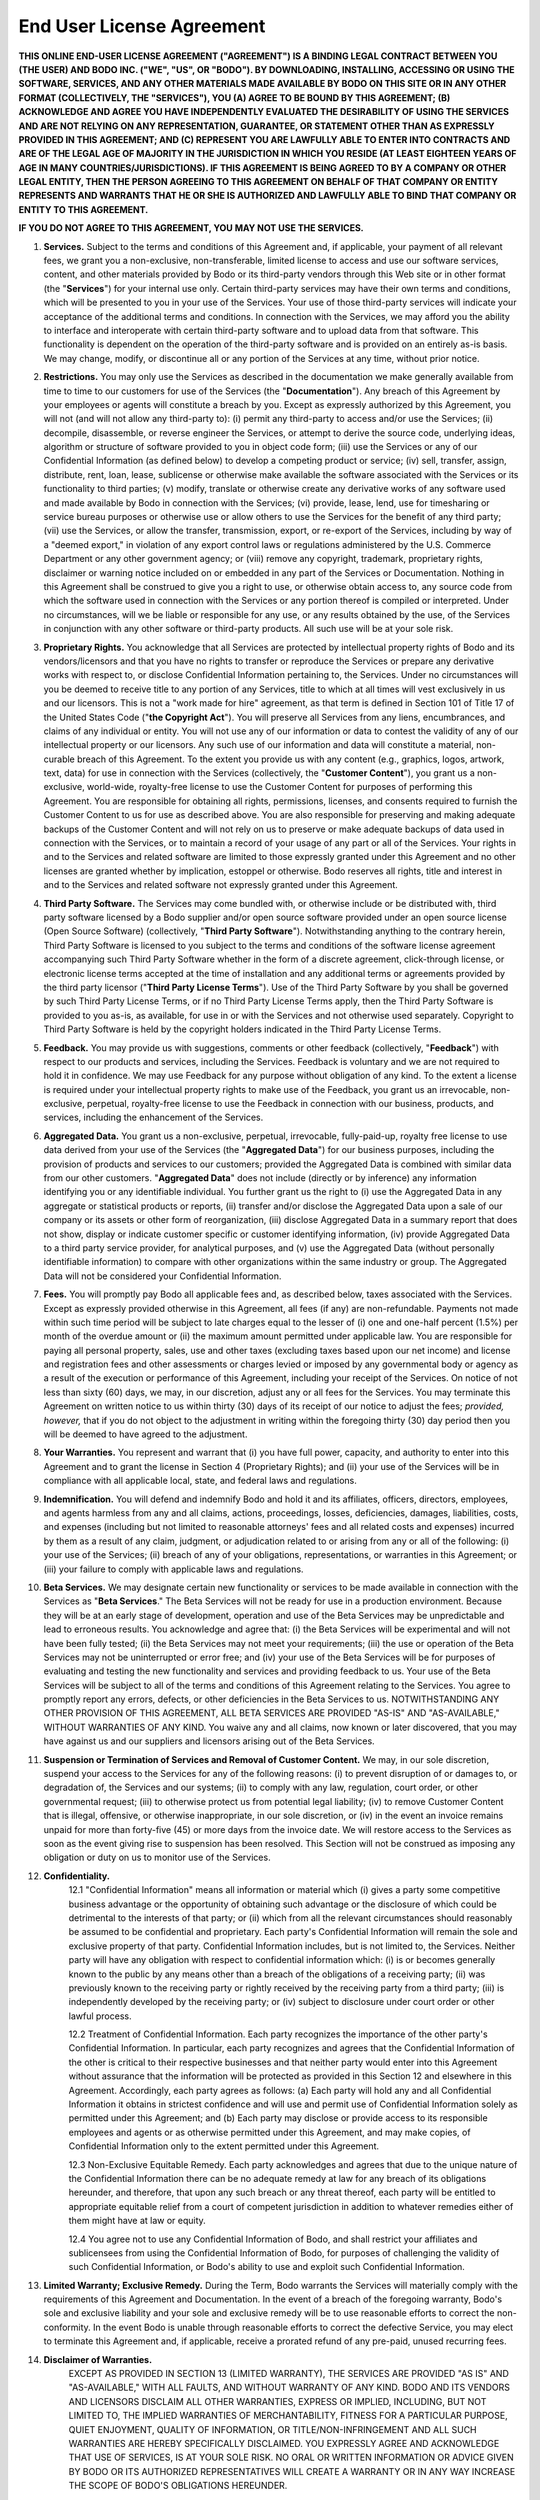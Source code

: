 .. _eula:

End User License Agreement
======================================

**THIS ONLINE END-USER LICENSE AGREEMENT ("AGREEMENT") IS A BINDING LEGAL CONTRACT BETWEEN YOU (THE USER) AND BODO INC. ("WE", "US", OR "BODO").  BY DOWNLOADING, INSTALLING, ACCESSING OR USING THE SOFTWARE, SERVICES, AND ANY OTHER MATERIALS MADE AVAILABLE BY BODO ON THIS SITE OR IN ANY OTHER FORMAT (COLLECTIVELY, THE "SERVICES"), YOU (A) AGREE TO BE BOUND BY THIS AGREEMENT; (B) ACKNOWLEDGE AND AGREE YOU HAVE INDEPENDENTLY EVALUATED THE DESIRABILITY OF USING THE SERVICES AND ARE NOT RELYING ON ANY REPRESENTATION, GUARANTEE, OR STATEMENT OTHER THAN AS EXPRESSLY PROVIDED IN THIS AGREEMENT; AND (C) REPRESENT YOU ARE LAWFULLY ABLE TO ENTER INTO CONTRACTS AND ARE OF THE LEGAL AGE OF MAJORITY IN THE JURISDICTION IN WHICH YOU RESIDE (AT LEAST EIGHTEEN YEARS OF AGE IN MANY COUNTRIES/JURISDICTIONS). IF THIS AGREEMENT IS BEING AGREED TO BY A COMPANY OR OTHER LEGAL ENTITY, THEN THE PERSON AGREEING TO THIS AGREEMENT ON BEHALF OF THAT COMPANY OR ENTITY REPRESENTS AND WARRANTS THAT HE OR SHE IS AUTHORIZED AND LAWFULLY ABLE TO BIND THAT COMPANY OR ENTITY TO THIS AGREEMENT.**

**IF YOU DO NOT AGREE TO THIS AGREEMENT, YOU MAY NOT USE THE SERVICES.**

1. **Services.**  Subject to the terms and conditions of this Agreement and, if applicable, your payment of all relevant fees, we grant you a non-exclusive, non-transferable, limited license to access and use our software services, content, and other materials provided by Bodo or its third-party vendors through this Web site or in other format (the "**Services**") for your internal use only.  Certain third-party services may have their own terms and conditions, which will be presented to you in your use of the Services.  Your use of those third-party services will indicate your acceptance of the additional terms and conditions.  In connection with the Services, we may afford you the ability to interface and interoperate with certain third-party software and to upload data from that software.  This functionality is dependent on the operation of the third-party software and is provided on an entirely as-is basis.  We may change, modify, or discontinue all or any portion of the Services at any time, without prior notice.
2. **Restrictions.**  You may only use the Services as described in the documentation we make generally available from time to time to our customers for use of the Services (the "**Documentation**").  Any breach of this Agreement by your employees or agents will constitute a breach by you.  Except as expressly authorized by this Agreement, you will not (and will not allow any third-party to):  (i) permit any third-party to access and/or use the Services; (ii) decompile, disassemble, or reverse engineer the Services, or attempt to derive the source code, underlying ideas, algorithm or structure of software provided to you in object code form; (iii) use the Services or any of our Confidential Information (as defined below) to develop a competing product or service; (iv) sell, transfer, assign, distribute, rent, loan, lease, sublicense or otherwise make available the software associated with the Services or its functionality to third parties; (v) modify, translate or otherwise create any derivative works of any software used and made available by Bodo in connection with the Services; (vi) provide, lease, lend, use for timesharing or service bureau purposes or otherwise use or allow others to use the Services for the benefit of any third party; (vii) use the Services, or allow the transfer, transmission, export, or re-export of the Services, including by way of a "deemed export," in violation of any export control laws or regulations administered by the U.S. Commerce Department or any other government agency; or (viii) remove any copyright, trademark, proprietary rights, disclaimer or warning notice included on or embedded in any part of the Services or Documentation.  Nothing in this Agreement shall be construed to give you a right to use, or otherwise obtain access to, any source code from which the software used in connection with the Services or any portion thereof is compiled or interpreted. Under no circumstances, will we be liable or responsible for any use, or any results obtained by the use, of the Services in conjunction with any other software or third-party products.  All such use will be at your sole risk.
3. **Proprietary Rights.**  You acknowledge that all Services are protected by intellectual property rights of Bodo and its vendors/licensors and that you have no rights to transfer or reproduce the Services or prepare any derivative works with respect to, or disclose Confidential Information pertaining to, the Services.  Under no circumstances will you be deemed to receive title to any portion of any Services, title to which at all times will vest exclusively in us and our licensors.  This is not a "work made for hire" agreement, as that term is defined in Section 101 of Title 17 of the United States Code ("**the Copyright Act**").  You will preserve all Services from any liens, encumbrances, and claims of any individual or entity.   You will not use any of our information or data to contest the validity of any of our intellectual property or our licensors.  Any such use of our information and data will constitute a material, non-curable breach of this Agreement.  To the extent you provide us with any content (e.g., graphics, logos, artwork, text, data) for use in connection with the Services (collectively, the "**Customer Content**"), you grant us a non-exclusive, world-wide, royalty-free license to use the Customer Content for purposes of performing this Agreement.  You are responsible for obtaining all rights, permissions, licenses, and consents required to furnish the Customer Content to us for use as described above.  You are also responsible for preserving and making adequate backups of the Customer Content and will not rely on us to preserve or make adequate backups of data used in connection with the Services, or to maintain a record of your usage of any part or all of the Services.  Your rights in and to the Services and related software are limited to those expressly granted under this Agreement and no other licenses are granted whether by implication, estoppel or otherwise. Bodo reserves all rights, title and interest in and to the Services and related software not expressly granted under this Agreement.
4. **Third Party Software.**  The Services may come bundled with, or otherwise include or be distributed with, third party software licensed by a Bodo supplier and/or open source software provided under an open source license (Open Source Software) (collectively, "**Third Party Software**"). Notwithstanding anything to the contrary herein, Third Party Software is licensed to you subject to the terms and conditions of the software license agreement accompanying such Third Party Software whether in the form of a discrete agreement, click-through license, or electronic license terms accepted at the time of installation and any additional terms or agreements provided by the third party licensor ("**Third Party License Terms**"). Use of the Third Party Software by you shall be governed by such Third Party License Terms, or if no Third Party License Terms apply, then the Third Party Software is provided to you as-is, as available, for use in or with the Services and not otherwise used separately. Copyright to Third Party Software is held by the copyright holders indicated in the Third Party License Terms.
5. **Feedback.**  You may provide us with suggestions, comments or other feedback (collectively, "**Feedback**") with respect to our products and services, including the Services. Feedback is voluntary and we are not required to hold it in confidence.  We may use Feedback for any purpose without obligation of any kind.  To the extent a license is required under your intellectual property rights to make use of the Feedback, you grant us an irrevocable, non-exclusive, perpetual, royalty-free license to use the Feedback in connection with our business, products, and services, including the enhancement of the Services.
6. **Aggregated Data.**  You grant us a non-exclusive, perpetual, irrevocable, fully-paid-up, royalty free license to use data derived from your use of the Services (the "**Aggregated Data**") for our business purposes, including the provision of products and services to our customers; provided the Aggregated Data is combined with similar data from our other customers. "**Aggregated Data**" does not include (directly or by inference) any information identifying you or any identifiable individual. You further grant us the right to (i) use the Aggregated Data in any aggregate or statistical products or reports, (ii) transfer and/or disclose the Aggregated Data upon a sale of our company or its assets or other form of reorganization, (iii) disclose Aggregated Data in a summary report that does not show, display or indicate customer specific or customer identifying information, (iv) provide Aggregated Data to a third party service provider, for analytical purposes, and (v) use the Aggregated Data (without personally identifiable information) to compare with other organizations within the same industry or group. The Aggregated Data will not be considered your Confidential Information.
7. **Fees.**  You will promptly pay Bodo all applicable fees and, as described below, taxes associated with the Services.  Except as expressly provided otherwise in this Agreement, all fees (if any) are non-refundable.  Payments not made within such time period will be subject to late charges equal to the lesser of (i) one and one-half percent (1.5%) per month of the overdue amount or (ii) the maximum amount permitted under applicable law.  You are responsible for paying all personal property, sales, use and other taxes (excluding taxes based upon our net income) and license and registration fees and other assessments or charges levied or imposed by any governmental body or agency as a result of the execution or performance of this Agreement, including your receipt of the Services.  On notice of not less than sixty (60) days, we may, in our discretion, adjust any or all fees for the Services.  You may terminate this Agreement on written notice to us within thirty (30) days of its receipt of our notice to adjust the fees; *provided, however,* that if you do not object to the adjustment in writing within the foregoing thirty (30) day period then you will be deemed to have agreed to the adjustment.
8. **Your Warranties.**  You represent and warrant that (i) you have full power, capacity, and authority to enter into this Agreement and to grant the license in Section 4 (Proprietary Rights); and (ii) your use of the Services will be in compliance with all applicable local, state, and federal laws and regulations.
9. **Indemnification.**  You will defend and indemnify Bodo and hold it and its affiliates, officers, directors, employees, and agents harmless from any and all claims, actions, proceedings, losses, deficiencies, damages, liabilities, costs, and expenses (including but not limited to reasonable attorneys' fees and all related costs and expenses) incurred by them as a result of any claim, judgment, or adjudication related to or arising from any or all of the following:  (i) your use of the Services; (ii) breach of any of your obligations, representations, or warranties in this Agreement; or (iii) your failure to comply with applicable laws and regulations.
10. **Beta Services.**  We may designate certain new functionality or services to be made available in connection with the Services as "**Beta Services**." The Beta Services will not be ready for use in a production environment.  Because they will be at an early stage of development, operation and use of the Beta Services may be unpredictable and lead to erroneous results. You acknowledge and agree that: (i) the Beta Services will be experimental and will not have been fully tested; (ii) the Beta Services may not meet your requirements; (iii) the use or operation of the Beta Services may not be uninterrupted or error free; and (iv) your use of the Beta Services will be for purposes of evaluating and testing the new functionality and services and providing feedback to us.  Your use of the Beta Services will be subject to all of the terms and conditions of this Agreement relating to the Services. You agree to promptly report any errors, defects, or other deficiencies in the Beta Services to us.  NOTWITHSTANDING ANY OTHER PROVISION OF THIS AGREEMENT, ALL BETA SERVICES ARE PROVIDED "AS-IS" AND "AS-AVAILABLE," WITHOUT WARRANTIES OF ANY KIND.  You waive any and all claims, now known or later discovered, that you may have against us and our suppliers and licensors arising out of the Beta Services.
11. **Suspension or Termination of Services and Removal of Customer Content.**  We may, in our sole discretion, suspend your access to the Services for any of the following reasons: (i) to prevent disruption of or damages to, or degradation of, the Services and our systems; (ii) to comply with any law, regulation, court order, or other governmental request; (iii) to otherwise protect us from potential legal liability; (iv) to remove Customer Content that is illegal, offensive, or otherwise inappropriate, in our sole discretion, or (iv) in the event an invoice remains unpaid for more than forty-five (45) or more days from the invoice date. We will restore access to the Services as soon as the event giving rise to suspension has been resolved.  This Section will not be construed as imposing any obligation or duty on us to monitor use of the Services.
12. **Confidentiality.**
	12.1 "Confidential Information" means all information or material which (i) gives a party some competitive business advantage or the opportunity of obtaining such advantage or the disclosure of which could be detrimental to the interests of that party; or (ii) which from all the relevant circumstances should reasonably be assumed to be confidential and proprietary.  Each party's Confidential Information will remain the sole and exclusive property of that party.  Confidential Information includes, but is not limited to, the Services.  Neither party will have any obligation with respect to confidential information which: (i) is or becomes generally known to the public by any means other than a breach of the obligations of a receiving party; (ii) was previously known to the receiving party or rightly received by the receiving party from a third party; (iii) is independently developed by the receiving party; or (iv) subject to disclosure under court order or other lawful process.

	12.2 Treatment of Confidential Information.  Each party recognizes the importance of the other party's Confidential Information.  In particular, each party recognizes and agrees that the Confidential Information of the other is critical to their respective businesses and that neither party would enter into this Agreement without assurance that the information will be protected as provided in this Section 12 and elsewhere in this Agreement.  Accordingly, each party agrees as follows:
	(a) Each party will hold any and all Confidential Information it obtains in strictest confidence and will use and permit use of Confidential Information solely as permitted under this Agreement; and 
	(b) Each party may disclose or provide access to its responsible employees and agents or as otherwise permitted under this Agreement, and may make copies, of Confidential Information only to the extent permitted under this Agreement.

	12.3 Non-Exclusive Equitable Remedy.  Each party acknowledges and agrees that due to the unique nature of the Confidential Information there can be no adequate remedy at law for any breach of its obligations hereunder, and therefore, that upon any such breach or any threat thereof, each party will be entitled to appropriate equitable relief from a court of competent jurisdiction in addition to whatever remedies either of them might have at law or equity. 

	12.4 You agree not to use any Confidential Information of Bodo, and shall restrict your affiliates and sublicensees from using the Confidential Information of Bodo, for purposes of challenging the validity of such Confidential Information, or Bodo's ability to use and exploit such Confidential Information.
13. **Limited Warranty; Exclusive Remedy.**  During the Term, Bodo warrants the Services will materially comply with the requirements of this Agreement and Documentation.  In the event of a breach of the foregoing warranty, Bodo's sole and exclusive liability and your sole and exclusive remedy will be to use reasonable efforts to correct the non-conformity.  In the event Bodo is unable through reasonable efforts to correct the defective Service, you may elect to terminate this Agreement and, if applicable, receive a prorated refund of any pre-paid, unused recurring fees.
14. **Disclaimer of Warranties.**  
	EXCEPT AS PROVIDED IN SECTION 13 (LIMITED WARRANTY), THE SERVICES ARE PROVIDED "AS IS" AND "AS-AVAILABLE," WITH ALL FAULTS, AND WITHOUT WARRANTY OF ANY KIND.  BODO AND ITS VENDORS AND LICENSORS DISCLAIM ALL OTHER WARRANTIES, EXPRESS OR IMPLIED, INCLUDING, BUT NOT LIMITED TO, THE IMPLIED WARRANTIES OF MERCHANTABILITY, FITNESS FOR A PARTICULAR PURPOSE, QUIET ENJOYMENT, QUALITY OF INFORMATION, OR TITLE/NON-INFRINGEMENT AND ALL SUCH WARRANTIES ARE HEREBY SPECIFICALLY DISCLAIMED.  YOU EXPRESSLY AGREE AND ACKNOWLEDGE THAT USE OF SERVICES, IS AT YOUR SOLE RISK. NO ORAL OR WRITTEN INFORMATION OR ADVICE GIVEN BY BODO OR ITS AUTHORIZED REPRESENTATIVES WILL CREATE A WARRANTY OR IN ANY WAY INCREASE THE SCOPE OF BODO'S OBLIGATIONS HEREUNDER.
	
	THE SERVICES MAY BE USED TO ACCESS AND TRANSFER INFORMATION OVER THE INTERNET.  YOU ACKNOWLEDGE AND AGREE THAT BODO AND ITS VENDORS AND LICENSORS DO NOT OPERATE OR CONTROL THE INTERNET AND THAT: (I) VIRUSES, WORMS, TROJAN HORSES, OR OTHER UNDESIRABLE DATA OR SOFTWARE; OR (II) UNAUTHORIZED USERS (E.G., HACKERS) MAY ATTEMPT TO OBTAIN ACCESS TO AND DAMAGE THE CUSTOMER CONTENT, WEB-SITES, COMPUTERS, OR NETWORKS.  WE WILL NOT BE RESPONSIBLE FOR THOSE ACTIVITIES.
15. **Limitation of Liability and Damages.**  NEITHER BODO NOR ITS VENDORS AND LICENSORS WILL HAVE ANY LIABILITY TO YOU OR ANY THIRD PARTY FOR ANY LOSS OF PROFITS, BUSINESS, DATA, OR OTHER INCIDENTAL, CONSEQUENTIAL, OR SPECIAL LOSS OR DAMAGE, INCLUDING EXEMPLARY AND PUNITIVE, OF ANY KIND OR NATURE RESULTING FROM OR ARISING OUT OF THIS AGREEMENT, INCLUDING USE OF THE SERVICES EVEN IF BODO HAS BEEN ADVISED OF THE POSSIBILITY OF SUCH DAMAGES.  THE TOTAL LIABILITY OF BODO AND ITS VENDORS AND LICENSORS TO YOU OR ANY THIRD PARTY ARISING OUT OF THIS AGREEMENT OR USE OF THE SERVICES IN CONNECTION WITH ANY CLAIM OR TYPE OF DAMAGE (WHETHER IN CONTRACT OR TORT) WILL NOT EXCEED THE TOTAL FEES YOU PAID, IF ANY, DURING THE SIX (6) MONTHS IMMEDIATELY PRECEDING THE EVENT GIVING RISE TO THE LIABILITY. THIS LIMITATION OF LIABILITY WILL APPLY EVEN IF THE EXPRESS WARRANTIES PROVIDED ABOVE FAIL OF THEIR ESSENTIAL PURPOSE.
16. **Term and Termination.**  Unless otherwise agreed by the parties, the Agreement shall be on-going until terminated by either party on thirty (30) days prior notice to the other party.  In the event we terminate this Agreement for reasons other than breach of contract, any prepaid but unused fees will be refunded.  
17. **Government Restrictions.**  Any software or other programming provided by us in connection with this Agreement is commercial computer software as described in DFARS 252.227-7014(a)(1) and FAR 2.101.  If acquired by or on behalf of the United States Department of Defense or any component thereof, the United States Government acquires this commercial computer software and commercial computer software documentation subject to the terms of this Agreement as specified in DFARS 227.7202-3, Rights in Commercial Computer Software or Commercial Computer Software Documentation.  If acquired by or on behalf of any civilian agency, the United States Government acquires this commercial computer software and commercial computer software documentation subject to the terms of this Agreement as specified in FAR 12.212, Computer Software.
18. **USA Patriot Act Notice.**  The U.S. federal USA Patriot Act ("**USA Patriot Act**") provides generally for the operator of a communication host and law enforcement to be able to monitor any content, upon request of the operator.  We anticipate fully complying with our obligations and availing ourselves of all rights under the USA Patriot Act.
19. **General.**  Except for the payment of fees, if applicable, neither party will be liable for any failure or delay in performance under this Agreement which is due to any event beyond the reasonable control of such party, including without limitation, fire, explosion, unavailability of utilities or raw materials, Internet delays and failures, telecommunications failures, unavailability of components, labor difficulties, war, riot, act of God, export control regulation, laws, judgments or government instructions. This Agreement provides the entire agreement between the parties with regard to its subject matter. Except as provided below, this Agreement may not be amended without a writing signed by both parties.   We may, at any time and from time-to-time, change the terms of this Agreement. Any changes will be posted on our Web site. In addition, we may also send you a notice about the amended terms via email. If you do not accept the terms of any modification, your only recourse is to terminate this Agreement by sending a termination notice us before the effective date of the amendments. The termination will be effective on the date we receive the notice. The most current version of the Agreement will be available on our Web site and will supersede all previous versions of the Agreement. Your continued use of the Services will constitute your acceptance of the changes. This Agreement will be construed according to, and the rights of the parties will be governed by, the law of the State of California, without reference to its conflict of laws rules.  Any action at law or in equity arising out of or directly or indirectly relating to this Agreement may be instituted only in the Federal or state courts located in San Francisco, California.  You consent and submit to the personal jurisdiction of those courts for the purposes of any action related to this Agreement, and to extra-territorial service of process.  No action, regardless of form, arising out of this Agreement, may be brought by either party more than one (1) year after the cause of action has arisen. You may not assign this Agreement without the prior written consent of Bodo.  If any of the provisions of this Agreement are found or deemed by a court to be invalid or unenforceable, they will be severable from the remainder of this Agreement and will not cause the invalidity or unenforceability of the remainder of this Agreement. Neither party will by mere lapse of time without giving notice or taking other action hereunder be deemed to have waived any breach by the other party of any of the provisions of this Agreement.  The following provisions will survive termination or expiration of this Agreement:  4 (Proprietary Rights), 9 (Indemnification), 12 (Confidentiality), 13 (Limited Warranty; Exclusive Remedy);  14 (Disclaimer of Warranties), 15  (Limitation of Liability and Damages), 17 (Government Restrictions), 18 (USA Patriot Act Notice), and 19 (General Provisions).  This Agreement may be accepted in electronic form (e.g., by an electronic or other means of demonstrating assent) and your acceptance will be deemed binding between us. Neither of us will contest the validity or enforceability of this Agreement and any related documents, including under any applicable statute of frauds, because they were accepted or signed in electronic form. 
